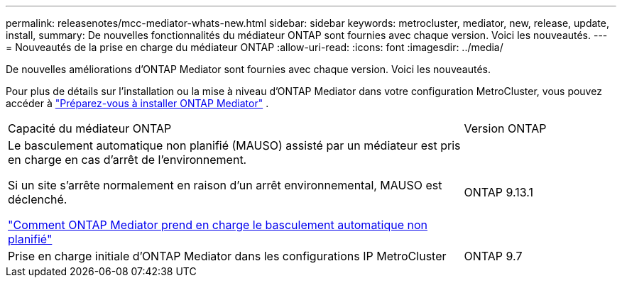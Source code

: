---
permalink: releasenotes/mcc-mediator-whats-new.html 
sidebar: sidebar 
keywords: metrocluster, mediator, new, release, update, install, 
summary: De nouvelles fonctionnalités du médiateur ONTAP sont fournies avec chaque version.  Voici les nouveautés. 
---
= Nouveautés de la prise en charge du médiateur ONTAP
:allow-uri-read: 
:icons: font
:imagesdir: ../media/


[role="lead"]
De nouvelles améliorations d’ONTAP Mediator sont fournies avec chaque version. Voici les nouveautés.

Pour plus de détails sur l'installation ou la mise à niveau d'ONTAP Mediator dans votre configuration MetroCluster, vous pouvez accéder à link:https://docs.netapp.com/us-en/ontap-metrocluster/install-ip/concept_mediator_requirements.html["Préparez-vous à installer ONTAP Mediator"^] .

[cols="75,25"]
|===


| Capacité du médiateur ONTAP | Version ONTAP 


 a| 
Le basculement automatique non planifié (MAUSO) assisté par un médiateur est pris en charge en cas d'arrêt de l'environnement.

Si un site s'arrête normalement en raison d'un arrêt environnemental, MAUSO est déclenché.

https://docs.netapp.com/us-en/ontap-metrocluster/install-ip/concept-ontap-mediator-supports-automatic-unplanned-switchover.html["Comment ONTAP Mediator prend en charge le basculement automatique non planifié"]
 a| 
ONTAP 9.13.1



 a| 
Prise en charge initiale d'ONTAP Mediator dans les configurations IP MetroCluster
 a| 
ONTAP 9.7

|===